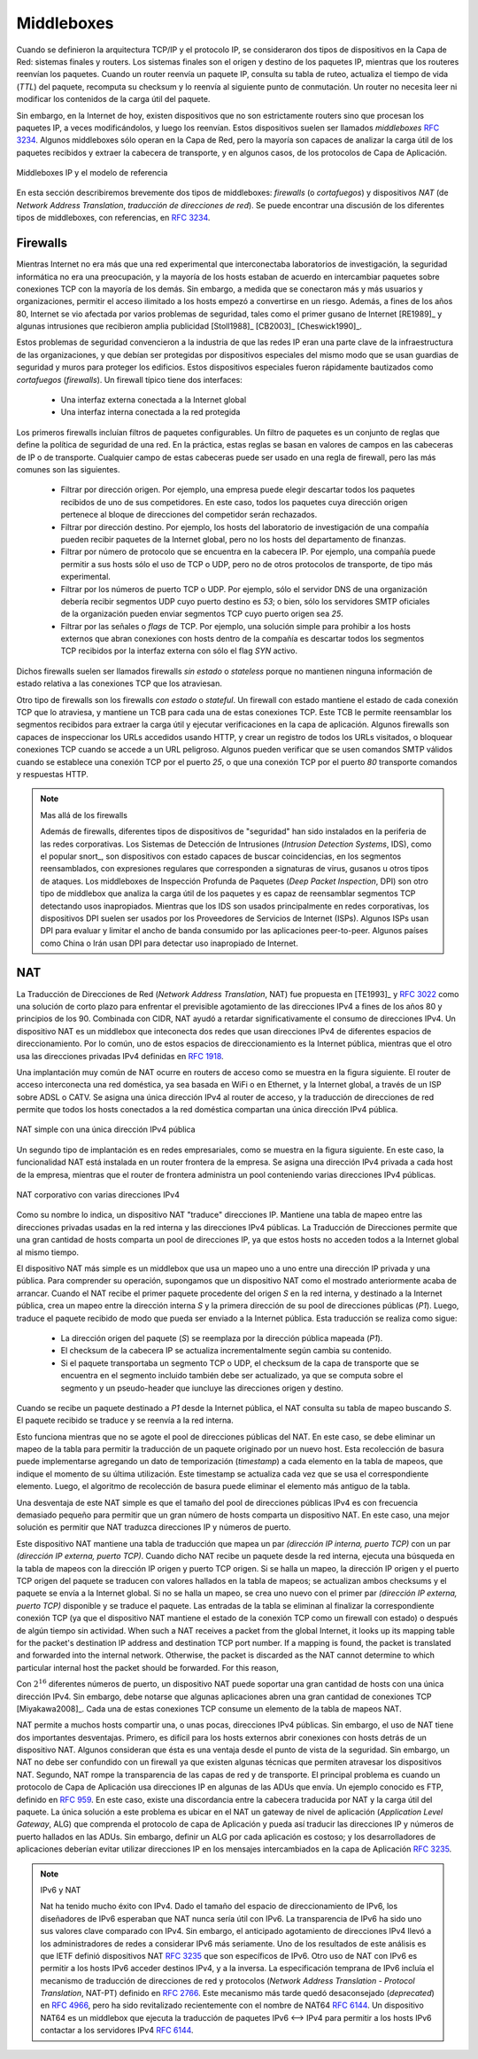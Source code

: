 .. Copyright |copy| 2010 by Olivier Bonaventure
.. This file is licensed under a `creative commons licence <http://creativecommons.org/licenses/by/3.0/>`_


.. _Middleboxes:

Middleboxes
===========

.. index:: Middlebox

.. When the TCP/IP architecture and the IP protocol were defined, two type of devices were considered in the network layer : endhosts and routers. Endhosts are the sources and destinations of IP packets while routers forward packets. When a router forwards an IP packet, it consults its forwarding table, updates the packet's TTL, recomputes its checksum and forwards it to the next hop. A router does not need to read or change the contents of the packet's payload.

Cuando se definieron la arquitectura TCP/IP y el protocolo IP, se consideraron dos tipos de dispositivos en la Capa de Red: sistemas finales y routers. Los sistemas finales son el origen y destino de los paquetes IP, mientras que los routeres reenvían los paquetes. Cuando un router reenvía un paquete IP, consulta su tabla de ruteo, actualiza el tiempo de vida (`TTL`) del paquete, recomputa su checksum y lo reenvía al siguiente punto de conmutación. Un router no necesita leer ni modificar los contenidos de la carga útil del paquete.

.. However, in today's Internet, there exist devices that are not strictly routers but which process, sometimes modify, and forward IP packets. These devices are often called `middleboxes` :rfc:`3234`. Some middleboxes only operate in the network layer, but most middleboxes are able to analyse the payload of the received packets and extract the transport header, and in some cases the application layer protocols.  
  
Sin embargo, en la Internet de hoy, existen dispositivos que no son estrictamente routers sino que procesan los paquetes IP, a veces modificándolos, y luego los reenvían. Estos dispositivos suelen ser llamados `middleboxes` :rfc:`3234`. Algunos  middleboxes sólo operan en la Capa de Red, pero la mayoría son capaces de analizar la carga útil de los paquetes recibidos y extraer la cabecera de transporte, y en algunos casos, de los protocolos de Capa de Aplicación.

.. figure:: png/network-fig-161-c.png
   :align: center
   :scale: 70
  
   Middleboxes IP y el modelo de referencia 
..   IP middleboxes and the reference model

.. In this section, we briefly describe two type of middleboxes : firewalls and network address translation (NAT) devices. A discussion of the different types of middleboxes with references may be found in :rfc:`3234`.

En esta sección describiremos brevemente dos tipos de middleboxes: `firewalls` (o `cortafuegos`) y dispositivos `NAT` (de `Network Address Translation`, `traducción de direcciones de red`). Se puede encontrar una discusión de los diferentes tipos de middleboxes, con referencias, en :rfc:`3234`.

.. index:: firewall

Firewalls
---------

.. When the Internet was only a research network interconnecting research labs, security was not a concern, and most hosts agreed to exchange packets over TCP connections with most other hosts. However, as more and more users and companies became connected to the Internet, allowing unlimited access to hosts that they managed started to concern companies. Furthermore, at the end of the 1980s, several security issues affected the Internet, such as the first Internet worm [RE1989]_ and some widely publicised security breaches [Stoll1988]_ [CB2003]_ [Cheswick1990]_ .

Mientras Internet no era más que una red experimental que interconectaba laboratorios de investigación, la seguridad informática no era una preocupación, y la mayoría de los hosts estaban de acuerdo en intercambiar paquetes sobre conexiones TCP con la mayoría de los demás. Sin embargo, a medida que se conectaron más y más usuarios y organizaciones, permitir el acceso ilimitado a los hosts empezó a convertirse en un riesgo. Además, a fines de los años 80, Internet se vio afectada por varios problemas de seguridad, tales como el primer gusano de Internet  [RE1989]_ y algunas intrusiones que recibieron amplia publicidad [Stoll1988]_ [CB2003]_ [Cheswick1990]_.
    
.. These security problems convinced the industry that IP networks are a key part of a company's infrastructure, that should be protected by special devices like security guards and fences are used to protect buildings. These special devices were quickly called `firewalls`. A typical firewall has two interfaces :
 
..  - an external interface connected to the global Internet
..  - an internal interface connected to a trusted network

Estos problemas de seguridad convencieron a la industria de que las redes IP eran una parte clave de la infraestructura de las organizaciones, y que debían ser protegidas por dispositivos especiales del mismo modo que se usan guardias de seguridad y muros para proteger los edificios. Estos dispositivos especiales fueron rápidamente bautizados como `cortafuegos` (`firewalls`). Un firewall típico tiene dos interfaces:
 
  - Una interfaz externa conectada a la Internet global
  - Una interfaz interna conectada a la red protegida

.. The first firewalls included configurable packet filters. A packet filter is a set of rules defining the security policy of a network. In practice, these rules are based on the values of fields in the IP or transport layer headers. Any field of the IP or transport header can be used in a firewall rule, but the most common ones are:

.. - filter on the source address. For example, a company may decide to discard all packets received from one of its competitors. In this case, all packets whose source address belong to the competitor's address block would be rejected 
.. - filter on destination address. For example, the hosts of the research lab of a company may receive packets from the global Internet, but not the hosts of the financial department
.. - filter on the `Protocol` number found in the IP header. For example, a company may only allow its hosts to use TCP or UDP, but not other, more experimental, transport protocols
.. - filter on the TCP or UDP port numbers. For example, only the DNS server of a company should received UDP segments whose destination port is set to `53` or only the official SMTP servers of the company can send TCP segments whose source ports are set to `25`
.. - filter on the TCP flags. For example, a simple solution to prohibit external hosts from opening TCP connections with hosts inside the company is to discard all TCP segments received from the external interface with only the `SYN` flag set.

Los primeros firewalls incluían filtros de paquetes configurables. Un filtro de paquetes es un conjunto de reglas que define la política de seguridad de una red. En la práctica, estas reglas se basan en valores de campos en las cabeceras de IP o de transporte. Cualquier campo de estas cabeceras puede ser usado en una regla de firewall, pero las más comunes son las siguientes.

 - Filtrar por dirección origen. Por ejemplo, una empresa puede elegir descartar todos los paquetes recibidos de uno de sus competidores. En este caso, todos los paquetes cuya dirección origen pertenece al bloque de direcciones del competidor serán rechazados.
 - Filtrar por dirección destino. Por ejemplo, los hosts del laboratorio de investigación de una compañía pueden recibir paquetes de la Internet global, pero no los hosts del departamento de finanzas.
 - Filtrar por número de protocolo que se encuentra en la cabecera IP. Por ejemplo, una compañía puede permitir a sus hosts sólo el uso de TCP o UDP, pero no de otros protocolos de transporte, de tipo más experimental.
 - Filtrar por los números de puerto TCP o UDP. Por ejemplo, sólo el servidor DNS de una organización debería recibir segmentos UDP cuyo puerto destino es `53`; o bien, sólo los servidores SMTP oficiales de la organización pueden enviar segmentos TCP cuyo puerto origen sea `25`.
 - Filtrar por las señales o `flags` de TCP. Por ejemplo, una solución simple para prohibir a los hosts externos que abran conexiones con hosts dentro de la compañía es descartar todos los segmentos TCP recibidos por la interfaz externa con sólo el flag `SYN` activo.

.. Such firewalls are often called `stateless` firewalls because they do not maintain any state about the TCP connections that pass through them.
Dichos firewalls suelen ser llamados firewalls `sin estado` o `stateless` porque no mantienen ninguna información de estado relativa a las conexiones TCP que los atraviesan. 

.. Another type of firewalls are `stateful` firewalls. A stateful firewall tracks the state of each TCP connection passing through it and maintains a TCB for each of these TCP connection. This TCB allows it to reassemble the received segments in order to extract their payload and perform verifications in the application layer. Some firewalls are able to inspect the URLs accessed using HTTP and log all URLs visited or block TCP connections where a dangerous URL is exchanged. Some firewalls can verify that SMTP commands are used when a TCP connection is established on port `25` or that a TCP connection on port `80` carries HTTP commands and responses. 

Otro tipo de firewalls son los firewalls `con estado` o `stateful`. Un firewall con estado mantiene el estado de cada conexión TCP que lo atraviesa, y mantiene un TCB para cada una de estas conexiones TCP. Este TCB le permite reensamblar los segmentos recibidos para extraer la carga útil y ejecutar verificaciones en la capa de aplicación. Algunos firewalls son capaces de inspeccionar los URLs accedidos usando HTTP, y crear un registro de todos los URLs visitados, o bloquear conexiones TCP cuando se accede a un URL peligroso. Algunos pueden verificar que se usen comandos SMTP válidos cuando se establece una conexión TCP por el puerto `25`, o que una conexión TCP por el puerto `80` transporte comandos y respuestas HTTP.


.. .. note:: Beyond firewalls

..  Apart from firewalls, different types of "security" devices have been installed at the periphery of corporate networks. Intrusion Detection Systems (IDS), such as the popular snort_ , are stateful devices that are capable of matching reassembled segments against regular expressions corresponding to signatures of viruses, worms or other types of attacks. Deep Packet Inspection (DPI) is another type of middlebox that analyses the packet's payload and is able to reassemble TCP segments in order to detect inappropriate usages. While IDS are mainly used in corporate networks, DPI is mainly used in Internet Service Providers. Some ISPs use DPI to detect and limit the bandwidth consumed by peer-to-peer applications. Some countries such as China or Iran use DPI to detect inappropriate Internet usage.

.. note:: Mas allá de los firewalls

  Además de firewalls, diferentes tipos de dispositivos de "seguridad" han sido instalados en la periferia de las redes corporativas. Los Sistemas de Detección de Intrusiones (`Intrusion Detection Systems`, IDS), como el popular snort_, son dispositivos con estado capaces de buscar coincidencias, en los segmentos reensamblados, con expresiones regulares que corresponden a signaturas de virus, gusanos u otros tipos de ataques. Los middleboxes de Inspección Profunda de Paquetes (`Deep Packet Inspection`, DPI) son otro tipo de middlebox que analiza la carga útil de los paquetes y es capaz de reensamblar segmentos TCP detectando usos inapropiados. Mientras que los IDS son usados principalmente en redes corporativas, los dispositivos DPI suelen ser usados por los Proveedores de Servicios de Internet (ISPs). Algunos ISPs usan DPI para evaluar y limitar el ancho de banda consumido por las aplicaciones peer-to-peer. Algunos países como China o Irán usan DPI para detectar uso inapropiado de Internet.

.. index:: Network Address Translation, NAT

NAT
---

.. Network Address Translation (NAT) was proposed in [TE1993]_ and :rfc:`3022` as a short term solution to deal with the expected shortage of IPv4 addresses in the late 1980s - early 1990s. Combined with CIDR, NAT helped to significantly slow down the consumption of IPv4 addresses. A NAT is a middlebox that interconnects two networks that are using IPv4 addresses from different addressing spaces. Usually, one of these addressing spaces is the public Internet while the other is using the private IPv4 addresses defined in :rfc:`1918`.

La Traducción de Direcciones de Red (`Network Address Translation`, NAT) fue propuesta en [TE1993]_ y :rfc:`3022` como una solución de corto plazo para enfrentar el previsible agotamiento de las direcciones IPv4 a fines de los años 80 y principios de los 90. Combinada con CIDR, NAT ayudó a retardar significativamente el consumo de direcciones IPv4. Un dispositivo NAT es un middlebox que inteconecta  dos redes que usan direcciones IPv4 de diferentes espacios de direccionamiento. Por lo común, uno de estos espacios de direccionamiento es la Internet pública, mientras que el otro usa las direcciones privadas IPv4 definidas en :rfc:`1918`.

.. A very common deployment of NAT is in broadband access routers as shown in the figure below. The broadband access router interconnects a home network, either WiFi or Ethernet based, and the global Internet via one ISP over ADSL or CATV. A single IPv4 address is allocated to the broadband access router and network address translation allows all of the hosts attached to the home network to share a single public IPv4 address.
Una implantación muy común de NAT ocurre en routers de acceso como se muestra en la figura siguiente. El router de acceso interconecta una red doméstica, ya sea basada en WiFi o en Ethernet, y la Internet global, a través de un ISP sobre ADSL o CATV. Se asigna una única dirección IPv4 al router de acceso, y la traducción de direcciones de red permite que todos los hosts conectados a la red doméstica compartan una única dirección IPv4 pública. 

.. figure:: png/network-fig-158-c.png
   :align: center
   :scale: 70
   
   NAT simple con una única dirección IPv4 pública
..   A simple NAT with one public IPv4 address

.. A second type of deployment is in enterprise networks as shown in the figure below. In this case, the NAT functionality is installed on a border router of the enterprise. A private IPv4 address is assigned to each enterprise host while the border router manages a pool containing several public IPv4 addresses. 

Un segundo tipo de implantación es en redes empresariales, como se muestra en la figura siguiente. En este caso, la funcionalidad NAT está instalada en un router frontera de la empresa. Se asigna una dirección IPv4 privada a cada host de la empresa, mientras que el router de frontera administra un pool conteniendo varias direcciones IPv4 públicas.

.. figure:: png/network-fig-159-c.png
   :align: center
   :scale: 70
  
   NAT corporativo con varias direcciones IPv4 
..   An enterprise NAT with several public IPv4 addresses

.. As the name implies, a NAT is a device that "translates" IP addresses. A NAT maintains a mapping table between the private IP addresses used in the internal network and the public IPv4 addresses. NAT allows a large number of hosts to share a pool of IP addresses, as these hosts do not all access the global Internet at the same time. 

Como su nombre lo indica, un dispositivo NAT "traduce" direcciones IP. Mantiene una tabla de mapeo entre las direcciones privadas usadas en la red interna y las direcciones IPv4 públicas. La Traducción de Direcciones permite que una gran cantidad de hosts comparta un pool de direcciones IP, ya que estos hosts no acceden todos a la Internet global al mismo tiempo.

.. The simplest NAT is a middlebox that uses a one-to-one mapping between a private IP address and a public IP address. To understand its operation, let us assume that a NAT, such as the one shown above, has just booted. When the NAT receives the first packet from source `S` in the internal network which is destined to the public Internet, it creates a mapping between internal address `S` and the first address of its pool of public addresses (`P1`). Then, it translates the received packet so that it can be sent to the public Internet. This translation is performed as followed :

.. - the source address of the packet (`S`) is replaced by the mapped public address (`P1`)
.. - the checksum of the IP header is incrementally updated as its content has changed
.. - if the packet carried a TCP or UDP segment, the transport layer checksum found in the included segment must also be updated as it is computed over the segment and a pseudo-header that includes the source and destination addresses

El dispositivo NAT más simple es un middlebox que usa un mapeo uno a uno entre una dirección IP privada y una pública. Para comprender su operación, supongamos que un dispositivo NAT como el mostrado anteriormente acaba de arrancar. Cuando el NAT recibe el primer paquete procedente del origen `S` en la red interna, y destinado a la Internet pública, crea un mapeo entre la dirección interna `S` y la primera dirección de su pool de direcciones públicas (`P1`). Luego, traduce el paquete recibido de modo que pueda ser enviado a la Internet pública. Esta traducción se realiza como sigue:

 - La dirección origen del paquete (`S`) se reemplaza por la dirección pública mapeada (`P1`).
 - El checksum de la cabecera IP se actualiza incrementalmente según cambia su contenido. 
 - Si el paquete transportaba un segmento TCP o UDP, el checksum de la capa de transporte que se encuentra en el segmento incluido también debe ser actualizado, ya que se computa sobre el segmento y un pseudo-header que iuncluye las direcciones origen y destino.

.. When a packet destined to `P1` is received from the public Internet, the NAT consults its mapping table to find `S`. The received packet is translated and forwarded in the internal network. 
Cuando se recibe un paquete destinado a `P1` desde la Internet pública, el NAT consulta su tabla de mapeo buscando `S`. El paquete recibido se traduce y se reenvía a la red interna. 

.. This works as long as the pool of public IP addresses of the NAT does not become empty. In this case, a mapping must be removed from the mapping table to allow a packet from a new host to be translated. This garbage collection can be implemented by adding to each entry in the mapping table a timestamp that contains the last utilisation time of a mapping entry. This timestamp is updated each time the corresponding entry is used. Then, the garbage collection algorithm can remove the oldest mapping entry in the table.

Esto funciona mientras que no se agote el pool de direcciones públicas del NAT. En este caso, se debe eliminar un mapeo de la tabla para permitir la traducción de un paquete originado por un nuevo host. Esta recolección de basura puede implementarse agregando un dato de temporización (`timestamp`) a cada elemento en la tabla de mapeos, que indique el momento de su última utilización. Este timestamp se actualiza cada vez que se usa el correspondiente elemento. Luego, el algoritmo de recolección de basura puede eliminar el elemento más antiguo de la tabla.

.. A drawback of such a simple enterprise NAT is the size of the pool of public IPv4 addresses which is often too small to allow a large number of hosts share such a NAT. In this case, a better solution is to allow the NAT to translate both IP addresses and port numbers. 

Una desventaja de este NAT simple es que el tamaño del pool de direcciones públicas IPv4 es con frecuencia demasiado pequeño para permitir que un gran número de hosts comparta un dispositivo NAT. En este caso, una mejor solución es permitir que NAT traduzca direcciones IP y números de puerto. 

.. Such a NAT maintains a mapping table that maps an internal IP address and TCP port number with an external IP address and TCP port number. When such a NAT receives a packet from the internal network, it performs a lookup in the mapping table with the packet's source IP address and source TCP port number. If a mapping is found, the source IP address and the source TCP port number of the packet are translated with the values found in the mapping table, the checksums are updated and the packet is sent to the global Internet. If no mapping is found, a new mapping is created with the first available couple `(IP address, TCP port number)` and the packet is translated. The entries of the mapping table are either removed at the end of the corresponding TCP connection as the NAT tracks TCP connection state like a stateful firewall or after some idle time.

Este dispositivo NAT mantiene una tabla de traducción que mapea un par `(dirección IP interna, puerto TCP)` con un par `(dirección IP externa, puerto TCP)`. Cuando dicho NAT recibe un paquete desde la red interna, ejecuta una búsqueda en la tabla de mapeos con la dirección IP origen y puerto TCP origen. Si se halla un mapeo, la dirección IP origen y el puerto TCP origen del paquete se traducen con valores hallados en la tabla de mapeos; se actualizan ambos checksums y el paquete se envía a la Internet global. Si no se halla un mapeo, se crea uno nuevo con el primer par `(dirección IP externa, puerto TCP)` disponible y se traduce el paquete. Las entradas de la tabla se eliminan al finalizar la correspondiente conexión TCP (ya que el dispositivo NAT mantiene el estado de la conexión TCP como un firewall con estado) o después de algún tiempo sin actividad. 
When such a NAT receives a packet from the global Internet, it looks up its mapping table for the packet's destination IP address and destination TCP port number. If a mapping is found, the packet is translated and forwarded into the internal network. Otherwise, the packet is discarded as the NAT cannot determine to which particular internal host the packet should be forwarded. For this reason, 

.. With :math:`2^{16}` different port numbers, a NAT may support a large number of hosts with a single public IPv4 address. However, it should be noted that some applications open a large number of TCP connections [Miyakawa2008]_. Each of these TCP connections consumes one mapping entry in the NAT's mapping table. 

Con :math:`2^{16}` diferentes números de puerto, un dispositivo NAT puede soportar una gran cantidad de hosts con una única dirección IPv4. Sin embargo, debe notarse que algunas aplicaciones abren una gran cantidad de conexiones TCP [Miyakawa2008]_. Cada una de estas conexiones TCP consume un elemento de la tabla de mapeos NAT. 

.. index:: Application Level Gateway, ALG

.. NAT allows many hosts to share one or a few public IPv4 addresses. However, using NAT has two important drawbacks. First, it is difficult for external hosts to open TCP connections with hosts that are behind a NAT. Some consider this to be a benefit from a security perspective. However, a NAT should not be confused with a firewall as there are some techniques to traverse NATs. Second, NAT breaks the end-to-end transparency of the network and transport layers. The main problem is when an application layer protocol uses IP addresses in some of the ADUs that it sends. A popular example is ftp defined in :rfc:`959`. In this case, there is a mismatch between the packet header translated by the NAT and the packet payload. The only solution to solve this problem is to place an Application Level Gateway (ALG) on the NAT that understands the application layer protocol and can thus translate the IP addresses and port numbers found in the ADUs. However, defining an ALG for each application is costly and application developers should avoid using IP addresses in the messages exchanged in the application layer :rfc:`3235`.

NAT permite a muchos hosts compartir una, o unas pocas, direcciones IPv4 públicas. Sin embargo, el uso de NAT tiene dos importantes desventajas. Primero, es difícil para los hosts externos abrir conexiones con hosts detrás de un dispositivo NAT. Algunos consideran que ésta es una ventaja desde el punto de vista de la seguridad. Sin embargo, un NAT no debe ser confundido con un firewall ya que existen algunas técnicas que permiten atravesar los dispositivos NAT. Segundo, NAT rompe la transparencia de las capas de red y de transporte. El principal problema es cuando un protocolo de Capa de Aplicación usa direcciones IP en algunas de las ADUs que envía. Un ejemplo conocido es FTP, definido en :rfc:`959`. En este caso, existe una discordancia entre la cabecera traducida por NAT y la carga útil del paquete. La única solución a este problema es ubicar en el NAT un gateway de nivel de aplicación (`Application Level Gateway`, ALG) que comprenda el protocolo de capa de Aplicación y pueda así traducir las direcciones IP y números de puerto hallados en las ADUs. Sin embargo, definir un ALG por cada aplicación es costoso; y los desarrolladores de aplicaciones deberían evitar utilizar direcciones IP en los mensajes intercambiados en la capa de Aplicación :rfc:`3235`.

.. index:: NAT66
.. note:: IPv6 y NAT

 Nat ha tenido mucho éxito con IPv4. Dado el tamaño del espacio de direccionamiento de IPv6, los diseñadores de IPv6 esperaban que NAT nunca sería útil con IPv6. La transparencia de IPv6 ha sido uno sus valores clave comparado con IPv4. Sin embargo, el anticipado agotamiento de direcciones IPv4 llevó a los administradores de redes a considerar IPv6 más seriamente. Uno de los resultados de este análisis es que IETF definió dispositivos NAT :rfc:`3235` que son específicos de IPv6. Otro uso de NAT con IPv6 es permitir a los hosts IPv6 acceder destinos IPv4, y a la inversa. La especificación temprana de IPv6 incluía el mecanismo de traducción de direcciones de red y protocolos (`Network Address Translation - Protocol Translation`, NAT-PT) definido en :rfc:`2766`. Este mecanismo más tarde quedó desaconsejado (`deprecated`) en :rfc:`4966`, pero ha sido revitalizado recientemente con el nombre de NAT64 :rfc:`6144`. Un dispositivo NAT64 es un middlebox que ejecuta la traducción de paquetes IPv6 <--> IPv4 para permitir a los hosts IPv6 contactar a los servidores IPv4 :rfc:`6144`.

.. NAT has been very successful with IPv4. Given the size of the IPv6 addressing space, the IPv6 designers expected that NAT would never be useful with IPv6. The end-to-end transparency of IPv6 has been one of its key selling points compared to IPv4. However, the expected shortage of IPv4 addresses lead enterprise network administrators to consider IPv6 more seriously. One of the results of this analysis is that the IETF defined NAT devices :rfc:`6296` that are IPv6 specific. Another usage of NAT with IPv6 is to allow IPv6 hosts to access IPv4 destinations and conversely. The early IPv6 specifications included the Network Address Translation - Protocol Translation (NAT-PT) mechanism defined in :rfc:`2766`. This mechanism was later deprecated in :rfc:`4966` but has been recently restarted under the name NAT64 :rfc:`6144`. A NAT64 is a middlebox that performs the IPv6<->IPv4 packet translation to allow IPv6 hosts to contact IPv4 servers :rfc:`6144`. 


